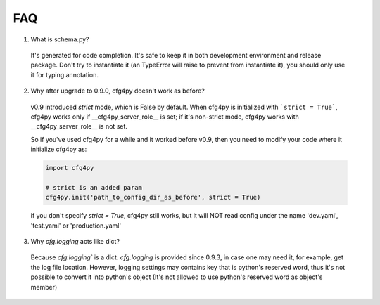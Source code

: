 FAQ
===
1. What is schema.py?

  It's generated for code completion. It's safe to keep it in both development environment and release package. Don't try to instantiate it (an TypeError will raise to prevent from instantiate it), you should only use it for typing annotation.

2. Why after upgrade to 0.9.0, cfg4py doesn't work as before?

  v0.9 introduced `strict` mode, which is False by default. When cfg4py is initialized with ```strict = True```, cfg4py works only if __cfg4py_server_role__ is set; if it's non-strict mode, cfg4py works with __cfg4py_server_role__ is not set.

  So if you've used cfg4py for a while and it worked before v0.9, then you need to modify your code where it initialize cfg4py as:

  .. code:: python

    import cfg4py

    # strict is an added param
    cfg4py.init('path_to_config_dir_as_before', strict = True)

  if you don't specify `strict = True`, cfg4py still works, but it will NOT read config under the name 'dev.yaml', 'test.yaml' or 'production.yaml'

3. Why `cfg.logging` acts like dict? 

  Because `cfg.logging`` is a dict. `cfg.logging` is provided since 0.9.3, in case one may need it, for example, get the log file location. However, logging settings may contains key that is python's reserved word, thus it's not possible to convert it into python's object (It's not allowed to use python's reserved word as object's member)
